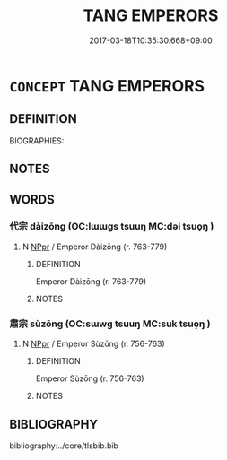 # -*- mode: mandoku-tls-view -*-
#+TITLE: TANG EMPERORS
#+DATE: 2017-03-18T10:35:30.668+09:00        
#+STARTUP: content
* =CONCEPT= TANG EMPERORS
:PROPERTIES:
:CUSTOM_ID: uuid-4690691c-7598-4981-b665-2577c7afbbe4
:TR_ZH: 唐代皇帝
:END:
** DEFINITION

BIOGRAPHIES:

** NOTES

** WORDS
   :PROPERTIES:
   :VISIBILITY: children
   :END:
*** 代宗 dàizōng (OC:lɯɯɡs tsuuŋ MC:dəi tsuo̝ŋ )
:PROPERTIES:
:CUSTOM_ID: uuid-53d70b56-7e56-4700-a0ac-e1361be98333
:Char+: 代(9,3/5) 宗(40,5/8) 
:GY_IDS+: uuid-54919644-9bf9-4d49-9825-f764b622f577 uuid-c95274cd-bf70-417e-9420-a577f5674277
:PY+: dài zōng    
:OC+: lɯɯɡs tsuuŋ    
:MC+: dəi tsuo̝ŋ    
:END: 
**** N [[tls:syn-func::#uuid-c43c0bab-2810-42a4-a6be-e4641d9b6632][NPpr]] / Emperor Dàizōng (r. 763-779)
:PROPERTIES:
:CUSTOM_ID: uuid-0f593026-1c04-4cec-9c02-1704ae651c62
:END:
****** DEFINITION

Emperor Dàizōng (r. 763-779)

****** NOTES

*** 肅宗 sùzōng (OC:sɯwɡ tsuuŋ MC:suk tsuo̝ŋ )
:PROPERTIES:
:CUSTOM_ID: uuid-9118be15-9da6-4380-a7e4-45c5b0f10f13
:Char+: 肅(129,7/13) 宗(40,5/8) 
:GY_IDS+: uuid-c4f58a75-3510-4b20-b7a8-7c8ad3c5abf2 uuid-c95274cd-bf70-417e-9420-a577f5674277
:PY+: sù zōng    
:OC+: sɯwɡ tsuuŋ    
:MC+: suk tsuo̝ŋ    
:END: 
**** N [[tls:syn-func::#uuid-c43c0bab-2810-42a4-a6be-e4641d9b6632][NPpr]] / Emperor Sùzōng (r. 756-763)
:PROPERTIES:
:CUSTOM_ID: uuid-c8f7466f-91ad-452b-bba6-62d9be93c46b
:END:
****** DEFINITION

Emperor Sùzōng (r. 756-763)

****** NOTES

** BIBLIOGRAPHY
bibliography:../core/tlsbib.bib
